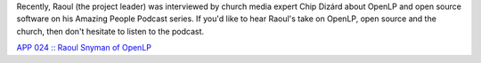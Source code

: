 .. title: OpenLP Featured on the Amazing People Podcast
.. slug: 2014/04/19/openlp-featured-amazing-people-podcast
.. date: 2014-04-19 20:04:09 UTC
.. tags:
.. description:
.. previewimage: /cover-images/chipdizardstudios.png

Recently, Raoul (the project leader) was interviewed by church media
expert Chip Dizárd about OpenLP and open source software on his Amazing
People Podcast series. If you'd like to hear Raoul's take on OpenLP,
open source and the church, then don't hesitate to listen to the
podcast.

`APP 024 :: Raoul Snyman of OpenLP <http://chip.photography/24/>`__
